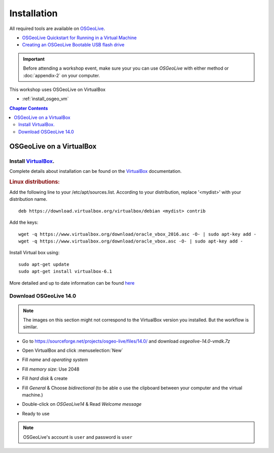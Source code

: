 ..
  ****************************************************************************
  pgRouting Workshop Manual
  Copyright(c) pgRouting Contributors

  This documentation is licensed under a Creative Commons Attribution-Share
  Alike 3.0 License: http://creativecommons.org/licenses/by-sa/3.0/
  ****************************************************************************



Installation
===============================================================================

All required tools are available on `OSGeoLive <http://live.osgeo.org>`__.

* `OSGeoLive Quickstart for Running in a Virtual Machine <https://live.osgeo.org/en/quickstart/virtualization_quickstart.html>`__
* `Creating an OSGeoLive Bootable USB flash drive <https://live.osgeo.org/en/quickstart/usb_quickstart.html>`__

.. important:: Before attending a workshop event, make sure your you can use
  `OSGeoLive` with either method or
  :doc:`appendix-2` on your computer.

This workshop uses OSGeoLive on VirtualBox

* :ref:`install_osgeo_vm`

.. contents:: Chapter Contents

.. _install_osgeo_vm:

OSGeoLive on a VirtualBox
-------------------------------------------------------------------------------

Install `VirtualBox <https://www.virtualbox.org/>`__.
...............................................................................

Complete details about installation can be found on the
`VirtualBox <https://www.virtualbox.org/>`__ documentation.



.. rubric:: Linux distributions:

Add the following line to your /etc/apt/sources.list.
According to your distribution, replace '<mydist>' with your distribution name.

::

  deb https://download.virtualbox.org/virtualbox/debian <mydist> contrib

Add the keys:

::

  wget -q https://www.virtualbox.org/download/oracle_vbox_2016.asc -O- | sudo apt-key add -
  wget -q https://www.virtualbox.org/download/oracle_vbox.asc -O- | sudo apt-key add -

Install Virtual box using:

::

  sudo apt-get update
  sudo apt-get install virtualbox-6.1

More detailed and up to date information can be found `here <https://www.virtualbox.org/wiki/Linux_Downloads>`__


Download OSGeoLive 14.0
...............................................................................

.. note:: The images on this section might not correspond to the VirtualBox version
  you installed. But the workflow is similar.

.. todo update this image issue 131

* Go to https://sourceforge.net/projects/osgeo-live/files/14.0/ and download
  *osgeolive-14.0-vmdk.7z*


  .. image:: images/chapter3/downloadOSGeoLive.png
       :width: 150px


* Open VirtualBox and click :menuselection:`New`

  .. image:: images/chapter3/install-vm.png
       :width: 150px

.. todo update this image issue 131

* Fill *name* and *operating system*

  .. image:: images/chapter3/install-name.png
      :width: 150px

.. todo update this image issue 131 (has 1024)

* Fill *memory size*: Use 2048

  .. image:: images/chapter3/install-memory.png
      :width: 150px

.. todo update this image issue 131

* Fill *hard disk* & create

  .. image:: images/chapter3/install-disk.png
      :width: 150px

* Fill *General* & Choose *bidirectional* (to be able o use the clipboard between your computer and the virtual machine.)

  .. image:: images/chapter3/install-general.png
      :width: 150px

* Double-click on *OSGeoLive14* & Read *Welcome message*

  .. image:: images/chapter3/install-welcome.png
      :width: 150px

* Ready to use

  .. image:: images/chapter3/install-final.png
      :width: 150px

.. note:: OSGeoLive's account is ``user`` and password is ``user``
